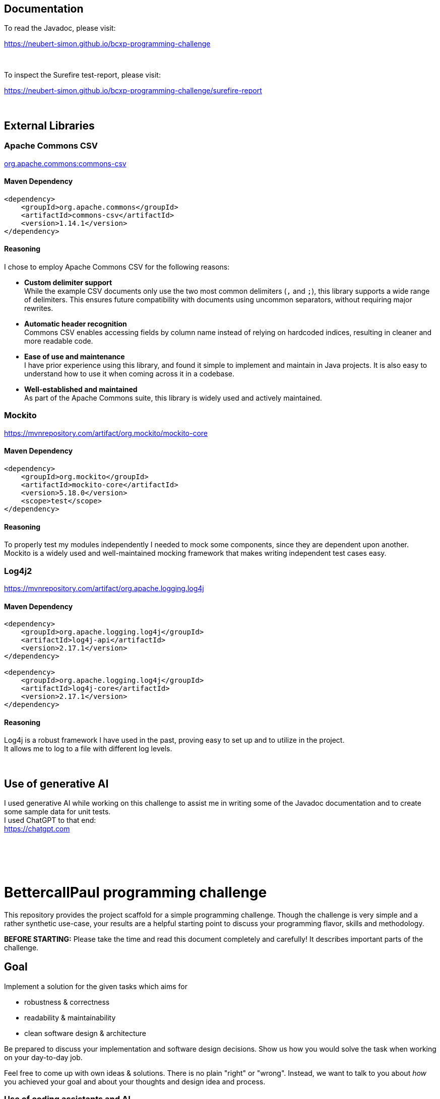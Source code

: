 // custom properties
:url-repo: https://github.com/bettercodepaul/programming-challenge

== Documentation
To read the Javadoc, please visit:

https://neubert-simon.github.io/bcxp-programming-challenge

{empty} +

To inspect the Surefire test-report, please visit:

https://neubert-simon.github.io/bcxp-programming-challenge/surefire-report

{empty} +

== External Libraries

=== Apache Commons CSV
https://mvnrepository.com/artifact/org.apache.commons/commons-csv[org.apache.commons:commons-csv]

==== Maven Dependency

[source,xml]
----
<dependency>
    <groupId>org.apache.commons</groupId>
    <artifactId>commons-csv</artifactId>
    <version>1.14.1</version>
</dependency>
----

==== Reasoning
I chose to employ Apache Commons CSV for the following reasons:

* *Custom delimiter support* +
[%hardbreaks]
While the example CSV documents only use the two most common delimiters (`,` and `;`), this library supports a wide range of delimiters.
This ensures future compatibility with documents using uncommon separators, without requiring major rewrites.

* *Automatic header recognition* +
[%hardbreaks]
Commons CSV enables accessing fields by column name instead of relying on hardcoded indices, resulting in cleaner and more readable code.

* *Ease of use and maintenance* +
[%hardbreaks]
I have prior experience using this library, and found it simple to implement and maintain in Java projects.
It is also easy to understand how to use it when coming across it in a codebase.

* *Well-established and maintained* +
[%hardbreaks]
As part of the Apache Commons suite, this library is widely used and actively maintained.


=== Mockito
https://mvnrepository.com/artifact/org.mockito/mockito-core

==== Maven Dependency

[source,xml]
----
<dependency>
    <groupId>org.mockito</groupId>
    <artifactId>mockito-core</artifactId>
    <version>5.18.0</version>
    <scope>test</scope>
</dependency>
----

==== Reasoning
[%hardbreaks]
To properly test my modules independently I needed to mock some components, since they are dependent upon another.
Mockito is a widely used and well-maintained mocking framework that makes writing independent test cases easy.

=== Log4j2
https://mvnrepository.com/artifact/org.apache.logging.log4j

==== Maven Dependency

[source,xml]
----
<dependency>
    <groupId>org.apache.logging.log4j</groupId>
    <artifactId>log4j-api</artifactId>
    <version>2.17.1</version>
</dependency>

<dependency>
    <groupId>org.apache.logging.log4j</groupId>
    <artifactId>log4j-core</artifactId>
    <version>2.17.1</version>
</dependency>
----

==== Reasoning
[%hardbreaks]
Log4j is a robust framework I have used in the past, proving easy to set up and to utilize in the project.
It allows me to log to a file with different log levels.

{empty} +

== Use of generative AI
[%hardbreaks]
I used generative AI while working on this challenge to assist me in writing some of the Javadoc documentation and to create some sample data for unit tests.
I used ChatGPT to that end:
https://chatgpt.com

{empty} +
{empty} +
{empty} +
{empty} +

= BettercallPaul programming challenge

This repository provides the project scaffold for a simple
programming challenge. Though the challenge is very simple
and a rather synthetic use-case, your results are a helpful
starting point to discuss your programming flavor, skills
and methodology.

**BEFORE STARTING:** Please take the time and read this 
document completely and carefully! It describes important 
parts of the challenge.


== Goal

Implement a solution for the given tasks which aims for

* robustness & correctness
* readability & maintainability
* clean software design & architecture

Be prepared to discuss your implementation and software design
decisions. Show us how you would solve the task when working on your day-to-day 
job.

Feel free to come up with own ideas & solutions. There is no plain
"right" or "wrong". Instead, we want to talk to you
about _how_ you achieved your goal and about your thoughts and design
idea and process.

=== Use of coding assistants and AI

The current wave of generative AI can be a powerful tool in the hands of a keen developer. 
Feel free to use your coding assistant of choice when solving this challenge if you so desire.
We're looking forward to hear about your approach.

== Tasks

=== Time estimation
Between ~1.5 hour up to ~4 hours,  +
depending on your previous experience & development environment.

=== Task

Weather::
    In `weather.csv` you'll find the daily weather data of a single month.
    Read the file, then output the day number (column one `Day`) of the day with
    the smallest temperature spread (difference between maximum &
    minimum temperature of the day.)
    The maximum temperature is the second column `MxT`, the minimum
    temperature the third column `MnT`.

Countries::
    `countries.csv` contains a list of data about the 27 countries of the European
    Union.
    Use the columns `Population` and `Area` to compute each country's population
    density. Read the file, then print the name of the country with the highest number
    of people per square kilometre.

Task::
    1. Write a single program which is able to solve the "Weather" challenge.
    2. Then refactor and extend your solution such that it additionally
       supports the Countries challenge.

Process::
* Favour the software design goals described under _<<Goal>>_ over other goals 
  like _performance_ or _feature set_.
* Include unit tests to ensure the correctness of your implementation.


=== Hints

Your solution should focus on **maintainability**, **reusability** and
**readability**. Here are some hints on how you may achieve these goals:

1. The most important aspect is **separation of concerns**. Think about
   the different concerns involved in the task and how they may need to
   change in the future. For example: one concern is reading the file.
   What others components can you think of? Try to design separate,
   concise software components for each concern.

2. Often a quick diagram illustrating the components and their interactions
   can be helpful. If you draw a diagram, feel free to include it in your
   solution.

3. Design **intuitive interfaces** for the components in a way that each
   component can be replaced. For example in the next evolution step
   of your solution you might need to support other data formats like
   JSON files or even Web services. The Reader for the CSV-files in your
   example could be replaced with a reader that implements the same
   interface but reads JSON-files.

4. Use **meaningful names** for classes, properties and methods. By
   reading the name, one should already have an idea of what something
   does.

5. Think about possible **error cases**, e.g. if a file is empty or contains invalid input, and how they should be handled. Use log messages where necessary.

6. You may use additional third-party dependencies as you see fit. Please include your reasoning for your choice of libraries in your solution.

== Getting started

=== Install Java

For this project, the Java Development Kit 11 or above is required. You can download it from https://adoptium.net/.

=== Getting a copy

The starting point for every challenge is provided as a branch in a GitHub
hosted Git repository. Be careful to adjust the URLs below
accordingly.

To start

=== Fork or directly clone the repository

[source,bash,subs="attributes+"]
----
git clone {url-repo}.git
----

or if you've forked the repository then

```
git clone git@github.com:YOURNAME/programming-challenge.git
```

=== Building and running
The project scaffolds provides a Maven `pom.xml` as starting
point. You should be able to start with any IDE or text editor
you are convenient with.

After installing Maven 3.x or by calling the included Maven wrapper (`mvnw` and `mvnw.cmd`, depending on your operating system) you should be able to

Build & test your project::
    `mvn verify`

Then to run the main class _de.bcxp.challenge.App_::
    `mvn exec:java`

To remove the compilation output::
    `mvn clean`

Or use your IDE functionality::
    to run & debug your program.

== Submitting your results

Ideally you provide your solutions as Git repository with
appropriate commits and descriptions. If you have a GitLab.com
or GitHub account, please feel free to publish your solution
there.
